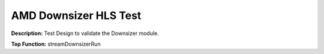 .. Copyright © 2019–2024 Advanced Micro Devices, Inc

.. `Terms and Conditions <https://www.amd.com/en/corporate/copyright>`_.

AMD Downsizer HLS Test
=========================

**Description:** Test Design to validate the Downsizer module.

**Top Function:** streamDownsizerRun

